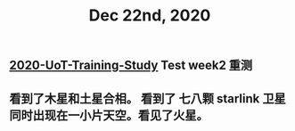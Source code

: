 #+TITLE: Dec 22nd, 2020

** [[file:../20201128190712.org][2020-UoT-Training-Study]] Test week2 重测
** 看到了木星和土星合相。 看到了 七八颗 starlink 卫星同时出现在一小片天空。看见了火星。
